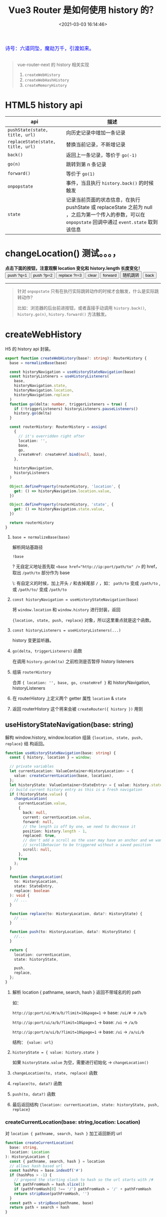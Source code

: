 #+TITLE: Vue3 Router 是如何使用 history 的？
#+DATE: <2021-03-03 16:14:46>
#+TAGS[]: vue3, vue-router-next
#+CATEGORIES[]: vue
#+LANGUAGE: zh-cn
#+STARTUP: indent

#+begin_export html
<link href="https://fonts.goo~gleapis.com/cs~s2?family=ZCOOL+XiaoWei&display=swap" rel="stylesheet">
<kbd>
<font color="blue" size="3" style="font-family: 'ZCOOL XiaoWei', serif;">
  诗号：六道同坠，魔劫万千，引渡如来。
</font>
</kbd><br><br>
<script src="/js/utils.js"></script>
#+end_export

[[/img/bdx/yiyeshu-001.jpg]]

#+begin_quote
vue-router-next 的 history 相关实现

1. ~createWebHistory~
2. ~createWebHashHistory~
3. ~createMemoryHistory~
#+end_quote

* HTML5 history api

| api                               | 描述                                                                                                                                                   |
|-----------------------------------+--------------------------------------------------------------------------------------------------------------------------------------------------------|
| ~pushState(state, title, url)~    | 向历史记录中增加一条记录                                                                                                                               |
| ~replaceState(state, title, url)~ | 替换当前记录，不新增记录                                                                                                                               |
| ~back()~                          | 返回上一条记录，等价于 ~go(-1)~                                                                                                                        |
| ~go(n)~                           | 跳转到第 n 条记录                                                                                                                                      |
| ~forward()~                       | 等价于 ~go(1)~                                                                                                                                         |
| ~onpopstate~                      | 事件，当且执行 ~history.back()~ 的时候触发                                                                                                             |
| ~state~                           | 记录当前页面的状态信息，在执行 pushState 或 replaceState 之前为 null ，之后为第一个传入的参数，可以在 ~onpopstate~ 回调中通过 ~event.state~ 取到该信息 |

#+begin_export html
<h1> changeLocation() 测试。。。，</h1>
<b>点击下面的按钮，注意观察 location 变化和 history.length 长度变化！</b>
<div class="c9OCH7YQX9g">
<button class="pushq">push ?q=1</button>
<button class="pushp">push ?p=2</button>
<button class="replace">replace ?r=3</button>
<button class="clear">clear</button>
<button class="forward">forward</button>
<button class="go">随机跳转</button>
<button class="back">back</button>
<div class="debug"></div>
</div>
<script src="/js/vue/router/c9OCH7YQX9g.js"></script>
#+end_export

-----
#+begin_quote
针对 ~onpopstate~ 只有在执行实际跳转动作的时候才会触发，什么是实际跳转动作？

比如：浏览器的后台前进按钮，或者直接手动调用 ~history.back()~, ~history.go(n)~,
~history.forward()~ 方法触发。
#+end_quote


* createWebHistory

H5 的 history api 封装。

#+begin_src typescript
export function createWebHistory(base?: string): RouterHistory {
  base = normalizeBase(base)

  const historyNavigation = useHistoryStateNavigation(base)
  const historyListeners = useHistoryListeners(
    base,
    historyNavigation.state,
    historyNavigation.location,
    historyNavigation.replace
  )
  function go(delta: number, triggerListeners = true) {
    if (!triggerListeners) historyListeners.pauseListeners()
    history.go(delta)
  }

  const routerHistory: RouterHistory = assign(
    {
      // it's overridden right after
      location: '',
      base,
      go,
      createHref: createHref.bind(null, base),
    },

    historyNavigation,
    historyListeners
  )

  Object.defineProperty(routerHistory, 'location', {
    get: () => historyNavigation.location.value,
  })

  Object.defineProperty(routerHistory, 'state', {
    get: () => historyNavigation.state.value,
  })

  return routerHistory
}
#+end_src

1. ~base = normalizeBase(base)~

   解析网站基路径

   ~!base~

   ? 无自定义地址首先取 ~<base href="http://ip:port/path/to" />~ 的 href，
   取出 ~/path/to~ 部分作为 base

   \: 有自定义的时候，加上开头 ~/~ 和去掉尾部 ~/~ ，如： ~path/to~ 变成
   ~/path/to~ , 或 ~/path/to/~ 变成 ~/path/to~

2. ~const historyNavigation = useHistoryStateNavigation(base)~

   将 ~window.location~ 和 ~window.history~ 进行封装，返回

   ~{location, state, push, replace}~ 对象，所以这里重点就是这个函数。

3. ~const historyListeners = useHistoryListeners(...)~

   history 变更监听器。

4. ~go(delta, triggerListeners)~ 函数

   在调用 ~history.go(delta)~ 之前检测是否暂停 history listeners

5. 组装 ~routerHistory~

   合并 ~{ location: '', base, go, createHref }~ 和 historyNavigation, historyListeners

6. 在 routerHistory 上定义两个 getter 属性 ~location~ & ~state~

7. 返回 routerHistory 这个将来会被 ~createRouter({ history })~ 用到



#+begin_export html
<script>
insertFrame('', '2.js', '/js/vue/router/')
</script>
#+end_export

** useHistoryStateNavigation(base: string)
:PROPERTIES:
:COLUMNS: %CUSTOM_ID[(Custom Id)]
:CUSTOM_ID: use-h5-history
:END:

解构 window.history, window.location 组装 ~{location, state, push, replace}~ 结
构返回。

#+begin_src typescript
function useHistoryStateNavigation(base: string) {
  const { history, location } = window;

  // private variables
  let currentLocation: ValueContainer<HistoryLocation> = {
    value: createCurrentLocation(base, location),
  };
  let historyState: ValueContainer<StateEntry> = { value: history.state };
  // build current history entry as this is a fresh navigation
  if (!historyState.value) {
    changeLocation(
      currentLocation.value,
      {
        back: null,
        current: currentLocation.value,
        forward: null,
        // the length is off by one, we need to decrease it
        position: history.length - 1,
        replaced: true,
        // don't add a scroll as the user may have an anchor and we want
        // scrollBehavior to be triggered without a saved position
        scroll: null,
      },
      true
    );
  }

  function changeLocation(
    to: HistoryLocation,
    state: StateEntry,
    replace: boolean
  ): void {
    // ...
  }

  function replace(to: HistoryLocation, data?: HistoryState) {
    // ...
  }

  function push(to: HistoryLocation, data?: HistoryState) {
    //...
  }

  return {
    location: currentLocation,
    state: historyState,

    push,
    replace,
  };
}
#+end_src

1. 解析 location { pathname, search, hash } 返回不带域名的的 path

   如：

   ~http://ip:port/ui/#/a/b/?limit=10&page=1~ -> base: ~/ui/#~ -> ~/a/b~

   ~http://ip:port/ui/a/b/?limit=10&page=1~ -> base: ~/ui~ -> ~/a/b~

   ~http://ip:port/a/ui/b/?limit=10&page=1~ -> base: ~/ui~ -> ~/a/ui/b~

   结构： ~{value: url}~

2. ~historyState = { value: history.state }~

   如果 ~historyState.value~ 为空，需要进行初始化 -> ~changeLocation()~

3. ~changeLocation(to, state, replace)~ 函数

4. ~replace(to, data?)~ 函数

5. ~push(to, data?)~ 函数

6. 最后返回结构 ~{location: currentLocation, state: historyState, push, replace}~

*** createCurrentLocation(base: string,location: Location)

对 ~location { pathname, search, hash }~ 加工返回新的 url

#+begin_src typescript
function createCurrentLocation(
  base: string,
  location: Location
): HistoryLocation {
  const { pathname, search, hash } = location
  // allows hash based url
  const hashPos = base.indexOf('#')
  if (hashPos > -1) {
    // prepend the starting slash to hash so the url starts with /#
    let pathFromHash = hash.slice(1)
    if (pathFromHash[0] !== '/') pathFromHash = '/' + pathFromHash
    return stripBase(pathFromHash, '')
  }
  const path = stripBase(pathname, base)
  return path + search + hash
}
#+end_src

函数作用： base 中含有 ~#~ 时，直接从 location.hash 中解析出 path。

比如：

~base=/ui/#/~

~url=https://ip:port/ui/#/base/industry/grouping?limit=10&page=1&tradeId=19&times=1614652347338~

最后解析出来的

~path=/base/industry/grouping?limit=10&page=1&tradeId=19&times=1614652347338~

如果 base 不含 ~#~ 直接取出 path 中去掉 base 部分的 url，如：

~base=/ui/~ -> ~url=http://ip:port/ui/path/to...~ 得到 ~/path/to~

如果 base 在 url pathname 的中间，直接返回 pathname 因为这种情况非 base 情况
~http://ip:port/path/ui/to~ 直接返回 ~/path/ui/to~
*** changeLocation(to,state,replace)

#+begin_src typescript
function changeLocation(
  to: HistoryLocation,
  state: StateEntry,
  replace: boolean
): void {
  //
  const hashIndex = base.indexOf("#");
  // to:list -> /base/#/ui/ -> /ui/list
  const url =
    hashIndex > -1
      ? (location.host && document.querySelector("base")
          ? base
          : base.slice(hashIndex)) + to
  // http://ip:port + base + to
      : createBaseLocation() + base + to;
  try {
    // BROWSER QUIRK
    // NOTE: Safari throws a SecurityError when calling this function 100 times in 30 seconds
    history[replace ? "replaceState" : "pushState"](state, "", url);
    historyState.value = state;
  } catch (err) {
    if (__DEV__) {
      warn("Error with push/replace State", err);
    } else {
      console.error(err);
    }
    // Force the navigation, this also resets the call count
    location[replace ? "replace" : "assign"](url);
  }
}
#+end_src

去掉 base hash 部分将 ~to~ 路由组合成 url 调用 ~history.replace|pushState(state,
title, url)~ 改变
url，同时修改 historyState.value 值。

* createWebHashHistory
* createMemoryHistory
